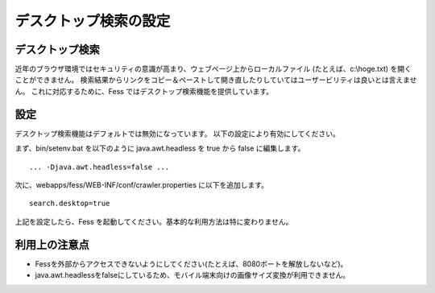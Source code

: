 ======================
デスクトップ検索の設定
======================

デスクトップ検索
================

近年のブラウザ環境ではセキュリティの意識が高まり、ウェブページ上からローカルファイル
(たとえば、c:\\hoge.txt) を開くことができません。
検索結果からリンクをコピー＆ペーストして開き直したりしていてはユーザービリティは良いとは言えません。
これに対応するために、Fess ではデスクトップ検索機能を提供しています。

設定
====

デスクトップ検索機能はデフォルトでは無効になっています。
以下の設定により有効にしてください。

まず、bin/setenv.bat を以下のように java.awt.headless を true から false
に編集します。

::

    ... -Djava.awt.headless=false ...

次に、webapps/fess/WEB-INF/conf/crawler.properties に以下を追加します。

::

    search.desktop=true

上記を設定したら、Fess
を起動してください。基本的な利用方法は特に変わりません。

利用上の注意点
==============

-  Fessを外部からアクセスできないようにしてください(たとえば、8080ポートを解放しないなど)。

-  java.awt.headlessをfalseにしているため、モバイル端末向けの画像サイズ変換が利用できません。
